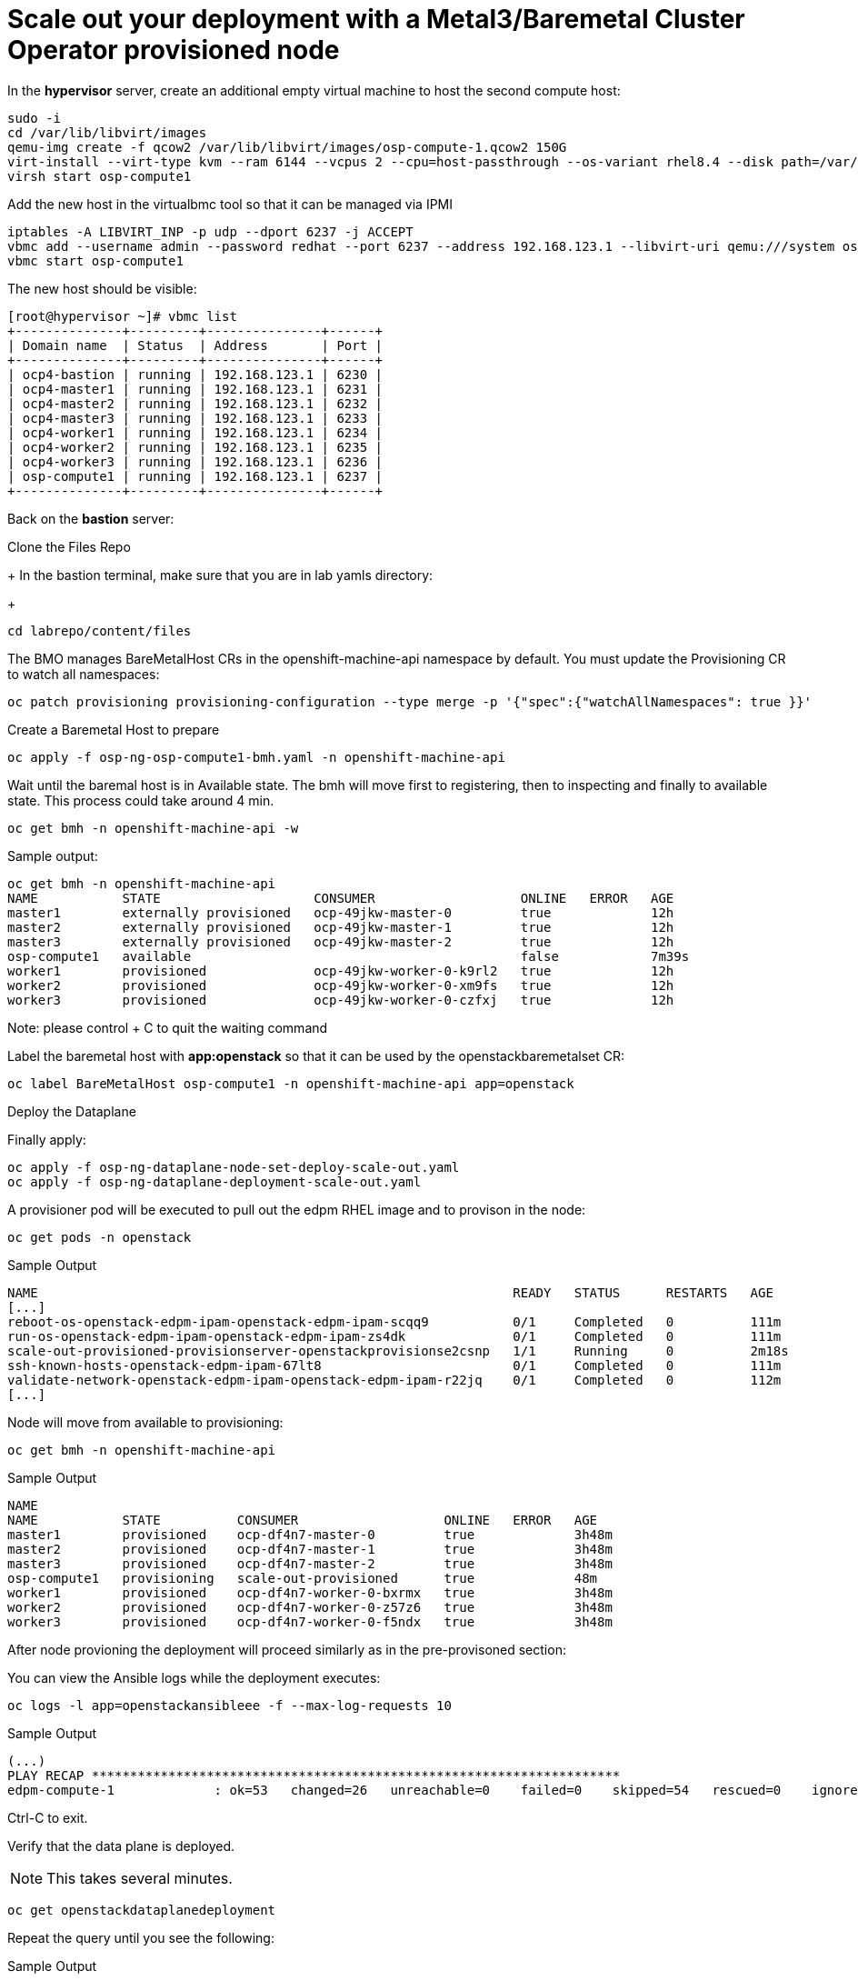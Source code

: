 # Scale out your deployment with a Metal3/Baremetal Cluster Operator provisioned node

In the **hypervisor** server, create an additional empty virtual machine to host the second compute host:

[source,bash,role=execute]
----
sudo -i
cd /var/lib/libvirt/images
qemu-img create -f qcow2 /var/lib/libvirt/images/osp-compute-1.qcow2 150G
virt-install --virt-type kvm --ram 6144 --vcpus 2 --cpu=host-passthrough --os-variant rhel8.4 --disk path=/var/lib/libvirt/images/osp-compute-1.qcow2,device=disk,bus=virtio,format=qcow2 --network network:ocp4-provisioning,mac="de:ad:be:ef:00:07" --network network:ocp4-net --boot hd,network --noautoconsole --vnc --name osp-compute1 --noreboot
virsh start osp-compute1
----

Add the new host in the virtualbmc tool so that it can be managed via IPMI

[source,bash,role=execute]
----
iptables -A LIBVIRT_INP -p udp --dport 6237 -j ACCEPT
vbmc add --username admin --password redhat --port 6237 --address 192.168.123.1 --libvirt-uri qemu:///system osp-compute1
vbmc start osp-compute1
----

The new host should be visible:
[source,bash]
----
[root@hypervisor ~]# vbmc list
+--------------+---------+---------------+------+
| Domain name  | Status  | Address       | Port |
+--------------+---------+---------------+------+
| ocp4-bastion | running | 192.168.123.1 | 6230 |
| ocp4-master1 | running | 192.168.123.1 | 6231 |
| ocp4-master2 | running | 192.168.123.1 | 6232 |
| ocp4-master3 | running | 192.168.123.1 | 6233 |
| ocp4-worker1 | running | 192.168.123.1 | 6234 |
| ocp4-worker2 | running | 192.168.123.1 | 6235 |
| ocp4-worker3 | running | 192.168.123.1 | 6236 |
| osp-compute1 | running | 192.168.123.1 | 6237 |
+--------------+---------+---------------+------+
----

Back on the **bastion** server:

Clone the Files Repo
+
In the bastion terminal, make sure that you are in lab yamls directory:
+
[source,bash,role=execute]
----
cd labrepo/content/files
----

The BMO manages BareMetalHost CRs in the openshift-machine-api namespace by default. You must update the Provisioning CR to watch all namespaces:

[source,bash,role=execute]
----
oc patch provisioning provisioning-configuration --type merge -p '{"spec":{"watchAllNamespaces": true }}'
----

Create a Baremetal Host to prepare
[source,bash,role=execute]
----
oc apply -f osp-ng-osp-compute1-bmh.yaml -n openshift-machine-api
----

Wait until the baremal host is in Available state. The bmh will move first to registering, then to inspecting and finally to available state. This process could take around 4 min.
[source,bash,role=execute]
----
oc get bmh -n openshift-machine-api -w
----
Sample output:

[source,bash]
----
oc get bmh -n openshift-machine-api
NAME           STATE                    CONSUMER                   ONLINE   ERROR   AGE
master1        externally provisioned   ocp-49jkw-master-0         true             12h
master2        externally provisioned   ocp-49jkw-master-1         true             12h
master3        externally provisioned   ocp-49jkw-master-2         true             12h
osp-compute1   available                                           false            7m39s
worker1        provisioned              ocp-49jkw-worker-0-k9rl2   true             12h
worker2        provisioned              ocp-49jkw-worker-0-xm9fs   true             12h
worker3        provisioned              ocp-49jkw-worker-0-czfxj   true             12h
----
Note: please control + C to quit the waiting command

Label the baremetal host with **app:openstack** so that it can be used by the openstackbaremetalset CR:
[source,bash,role=execute]
----
oc label BareMetalHost osp-compute1 -n openshift-machine-api app=openstack
----

Deploy the Dataplane

Finally apply:
[source,bash,role=execute]
----
oc apply -f osp-ng-dataplane-node-set-deploy-scale-out.yaml
oc apply -f osp-ng-dataplane-deployment-scale-out.yaml
----

A provisioner pod will be executed to pull out the edpm RHEL image and to provison in the node:

[source,bash,role=execute]
----
oc get pods -n openstack
----

.Sample Output
[source,bash]
----
NAME                                                              READY   STATUS      RESTARTS   AGE
[...]
reboot-os-openstack-edpm-ipam-openstack-edpm-ipam-scqq9           0/1     Completed   0          111m
run-os-openstack-edpm-ipam-openstack-edpm-ipam-zs4dk              0/1     Completed   0          111m
scale-out-provisioned-provisionserver-openstackprovisionse2csnp   1/1     Running     0          2m18s
ssh-known-hosts-openstack-edpm-ipam-67lt8                         0/1     Completed   0          111m
validate-network-openstack-edpm-ipam-openstack-edpm-ipam-r22jq    0/1     Completed   0          112m
[...]
----

Node will move from available to provisioning:
[source,bash,role=execute]
----
oc get bmh -n openshift-machine-api
----

.Sample Output
[source,bash]
----
NAME 
NAME           STATE          CONSUMER                   ONLINE   ERROR   AGE
master1        provisioned    ocp-df4n7-master-0         true             3h48m
master2        provisioned    ocp-df4n7-master-1         true             3h48m
master3        provisioned    ocp-df4n7-master-2         true             3h48m
osp-compute1   provisioning   scale-out-provisioned      true             48m
worker1        provisioned    ocp-df4n7-worker-0-bxrmx   true             3h48m
worker2        provisioned    ocp-df4n7-worker-0-z57z6   true             3h48m
worker3        provisioned    ocp-df4n7-worker-0-f5ndx   true             3h48m
----

After node provioning the deployment will proceed similarly as in the pre-provisoned section:

You can view the Ansible logs while the deployment executes:

[source,bash,role=execute]
----
oc logs -l app=openstackansibleee -f --max-log-requests 10
----

.Sample Output
[source,bash,role=execute]
----
(...)
PLAY RECAP *********************************************************************
edpm-compute-1             : ok=53   changed=26   unreachable=0    failed=0    skipped=54   rescued=0    ignored=0
----

Ctrl-C to exit.

Verify that the data plane is deployed.

NOTE: This takes several minutes.

----
oc get openstackdataplanedeployment
----

Repeat the query until you see the following:

.Sample Output
[source,bash,role=execute]
----
NAME                  STATUS   MESSAGE
openstack-scale-out-provisioned   True     Setup Complete
----

[source,bash,role=execute]
----
oc get openstackdataplanenodeset
----

Repeat the query until you see the following:

[source,bash,role=execute]
----
NAME                  STATUS   MESSAGE
scale-out-provisioned   True     NodeSet Ready
----

Map the new compute nodes to the Compute cell that they are connected to:
[source,bash,role=execute]
----
oc rsh nova-cell0-conductor-0 nova-manage cell_v2 discover_hosts --verbose
----

edp-compute-1 node should be visible in the compute service list:
[source,bash,role=execute]
----
oc rsh -n openstack openstackclient
openstack compute service list
----

If you need to access to your provisioned compute node:

Get the ipsets in the openstack namespace

[source,bash,role=execute]
----
oc get ipset -n openstack
NAME             READY   MESSAGE          RESERVATION
edpm-compute-0   True    Setup complete
edpm-compute-1   True    Setup complete
----

Describe the provisioned node **edpm-compute-1**:
[source,bash,role=execute]
----
oc describe ipset edpm-compute-1 -n openstack
----

You will get controlplane address in the reservation properties:

[source,bash]
----
Output
[...]
  Observed Generation:     1
  Reservations:
    Address:     172.22.0.101
    Cidr:        172.22.0.0/24
    Dns Domain:  ctlplane.aio.example.com
    Gateway:     172.22.0.1
    Mtu:         1500
    Network:     ctlplane
    Routes:
      Destination:  0.0.0.0/0
      Nexthop:      172.22.0.1
[...]
----

Finally, in case of need you can ssh to the edp-compute1 using the address from the previous output:

[source,bash]
----
ssh -i /root/.ssh/id_rsa_compute cloud-admin@172.22.0.101
----

